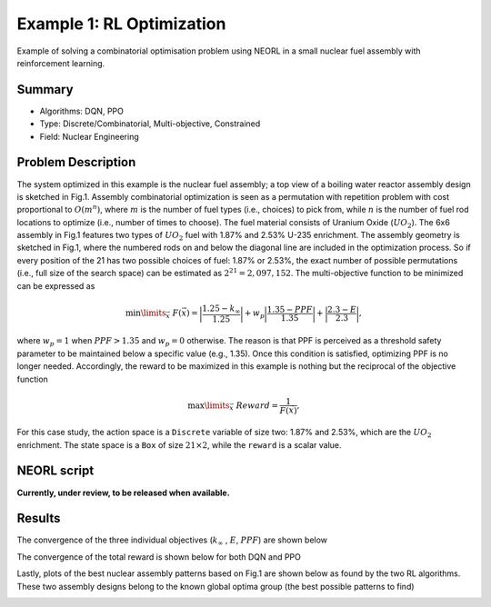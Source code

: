 .. _ex1:

Example 1: RL Optimization
===========================

Example of solving a combinatorial optimisation problem using NEORL in a small nuclear fuel assembly with reinforcement learning.

Summary
--------------------

-  Algorithms: DQN, PPO
-  Type: Discrete/Combinatorial, Multi-objective, Constrained
-  Field: Nuclear Engineering
 

Problem Description
--------------------

The system optimized in this example is the nuclear fuel assembly; a top view of a boiling water reactor assembly design is sketched in Fig.1. Assembly combinatorial optimization is seen as a permutation with repetition problem with cost proportional to :math:`O(m^n)`, where :math:`m` is the number of fuel types (i.e., choices) to pick from, while :math:`n` is the number of fuel rod locations to optimize (i.e., number of times to choose). The fuel material consists of Uranium Oxide (:math:`UO_2`). The 6x6 assembly in Fig.1 features two types of :math:`UO_2` fuel with 1.87\% and 2.53\% U-235 enrichment. The assembly geometry is sketched in Fig.1, where the numbered rods on and below the diagonal line are included in the optimization process. So if every position of the 21 has two possible choices of fuel: 1.87\% or 2.53\%, the exact number of possible permutations (i.e., full size of the search space) can be estimated as :math:`2^{21}=2,097,152`. The multi-objective function to be minimized can be expressed as

.. math::

	\min \limits_{\vec{x}} \ F(\vec{x}) =  \bigg|\frac{1.25-k_\infty}{1.25}\bigg| + w_p \bigg|\frac{1.35-PPF}{1.35}\bigg| + \bigg|\frac{2.3 - E}{2.3}\bigg|,

where :math:`w_p= 1` when :math:`PPF > 1.35` and :math:`w_p= 0` otherwise. The reason is that PPF is perceived as a threshold safety parameter to be maintained below a specific value (e.g., 1.35). Once this condition is satisfied, optimizing PPF is no longer needed. Accordingly, the reward to be maximized in this example is nothing but the reciprocal of the objective function

.. math::

    \max \limits_{\vec{x}} \ Reward =  \frac{1}{F(\vec{x})},


For this case study, the action space is a ``Discrete`` variable of size two: 1.87\% and 2.53\%, which are the :math:`UO_2` enrichment. The state space is a ``Box`` of size :math:`21 \times 2`, while the ``reward`` is a scalar value.

.. _fig-ex1-geom:

.. image:: ../images/ex1-geom.png
   :scale: 30%
   :alt: alternate text
   :align: center


NEORL script
--------------------

**Currently, under review, to be released when available.**


Results
--------------------

.. _fig-ex1-objs:

The convergence of the three individual objectives (:math:`k_\infty` , :math:`E`, :math:`PPF`) are shown below

.. image:: ../images/ex1-objs.png
   :scale: 30%
   :alt: alternate text
   :align: center
  
The convergence of the total reward is shown below for both DQN and PPO
  
.. image:: ../images/ex1-rl.png
   :scale: 30%
   :alt: alternate text
   :align: center

Lastly, plots of the best nuclear assembly patterns based on Fig.1 are shown below as found by the two RL algorithms. These two assembly designs belong to the known global optima group (the best possible patterns to find) 

.. image:: ../images/ex1-sols.png
   :scale: 25%
   :alt: alternate text
   :align: center
   
   
